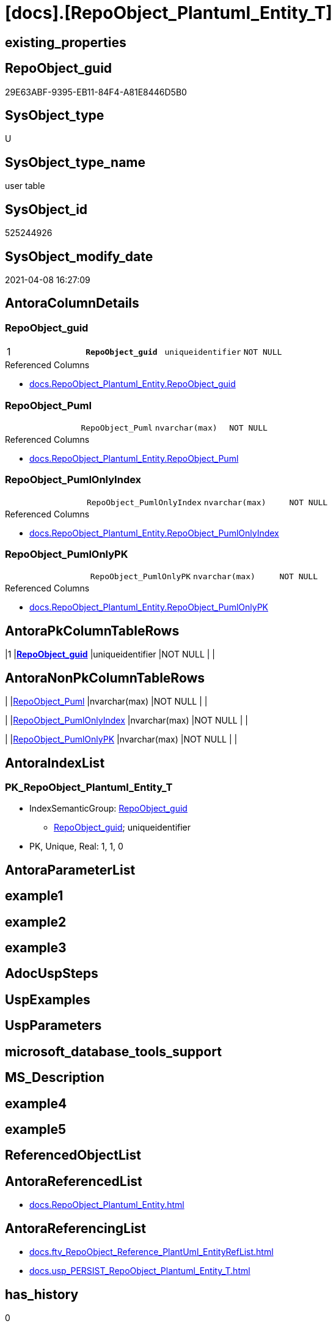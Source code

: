 = [docs].[RepoObject_Plantuml_Entity_T]

== existing_properties

// tag::existing_properties[]
:ExistsProperty--AntoraReferencedList:
:ExistsProperty--AntoraReferencingList:
:ExistsProperty--has_history:
:ExistsProperty--has_history_columns:
:ExistsProperty--is_persistence:
:ExistsProperty--is_persistence_check_duplicate_per_pk:
:ExistsProperty--is_persistence_check_for_empty_source:
:ExistsProperty--is_persistence_delete_changed:
:ExistsProperty--is_persistence_delete_missing:
:ExistsProperty--is_persistence_insert:
:ExistsProperty--is_persistence_truncate:
:ExistsProperty--is_persistence_update_changed:
:ExistsProperty--is_repo_managed:
:ExistsProperty--persistence_source_RepoObject_fullname:
:ExistsProperty--persistence_source_RepoObject_fullname2:
:ExistsProperty--persistence_source_RepoObject_guid:
:ExistsProperty--persistence_source_RepoObject_xref:
:ExistsProperty--pk_index_guid:
:ExistsProperty--pk_IndexPatternColumnDatatype:
:ExistsProperty--pk_IndexPatternColumnName:
:ExistsProperty--pk_IndexSemanticGroup:
:ExistsProperty--usp_persistence_RepoObject_guid:
:ExistsProperty--FK:
:ExistsProperty--AntoraIndexList:
:ExistsProperty--Columns:
// end::existing_properties[]

== RepoObject_guid

// tag::RepoObject_guid[]
29E63ABF-9395-EB11-84F4-A81E8446D5B0
// end::RepoObject_guid[]

== SysObject_type

// tag::SysObject_type[]
U 
// end::SysObject_type[]

== SysObject_type_name

// tag::SysObject_type_name[]
user table
// end::SysObject_type_name[]

== SysObject_id

// tag::SysObject_id[]
525244926
// end::SysObject_id[]

== SysObject_modify_date

// tag::SysObject_modify_date[]
2021-04-08 16:27:09
// end::SysObject_modify_date[]

== AntoraColumnDetails

// tag::AntoraColumnDetails[]
[[column-RepoObject_guid]]
=== RepoObject_guid

[cols="d,m,m,m,m,d"]
|===
|1
|*RepoObject_guid*
|uniqueidentifier
|NOT NULL
|
|
|===

.Referenced Columns
--
* xref:docs.RepoObject_Plantuml_Entity.adoc#column-RepoObject_guid[docs.RepoObject_Plantuml_Entity.RepoObject_guid]
--


[[column-RepoObject_Puml]]
=== RepoObject_Puml

[cols="d,m,m,m,m,d"]
|===
|
|RepoObject_Puml
|nvarchar(max)
|NOT NULL
|
|
|===

.Referenced Columns
--
* xref:docs.RepoObject_Plantuml_Entity.adoc#column-RepoObject_Puml[docs.RepoObject_Plantuml_Entity.RepoObject_Puml]
--


[[column-RepoObject_PumlOnlyIndex]]
=== RepoObject_PumlOnlyIndex

[cols="d,m,m,m,m,d"]
|===
|
|RepoObject_PumlOnlyIndex
|nvarchar(max)
|NOT NULL
|
|
|===

.Referenced Columns
--
* xref:docs.RepoObject_Plantuml_Entity.adoc#column-RepoObject_PumlOnlyIndex[docs.RepoObject_Plantuml_Entity.RepoObject_PumlOnlyIndex]
--


[[column-RepoObject_PumlOnlyPK]]
=== RepoObject_PumlOnlyPK

[cols="d,m,m,m,m,d"]
|===
|
|RepoObject_PumlOnlyPK
|nvarchar(max)
|NOT NULL
|
|
|===

.Referenced Columns
--
* xref:docs.RepoObject_Plantuml_Entity.adoc#column-RepoObject_PumlOnlyPK[docs.RepoObject_Plantuml_Entity.RepoObject_PumlOnlyPK]
--


// end::AntoraColumnDetails[]

== AntoraPkColumnTableRows

// tag::AntoraPkColumnTableRows[]
|1
|*<<column-RepoObject_guid>>*
|uniqueidentifier
|NOT NULL
|
|




// end::AntoraPkColumnTableRows[]

== AntoraNonPkColumnTableRows

// tag::AntoraNonPkColumnTableRows[]

|
|<<column-RepoObject_Puml>>
|nvarchar(max)
|NOT NULL
|
|

|
|<<column-RepoObject_PumlOnlyIndex>>
|nvarchar(max)
|NOT NULL
|
|

|
|<<column-RepoObject_PumlOnlyPK>>
|nvarchar(max)
|NOT NULL
|
|

// end::AntoraNonPkColumnTableRows[]

== AntoraIndexList

// tag::AntoraIndexList[]

[[index-PK_RepoObject_Plantuml_Entity_T]]
=== PK_RepoObject_Plantuml_Entity_T

* IndexSemanticGroup: xref:index/IndexSemanticGroup.adoc#_repoobject_guid[RepoObject_guid]
+
--
* <<column-RepoObject_guid>>; uniqueidentifier
--
* PK, Unique, Real: 1, 1, 0

// end::AntoraIndexList[]

== AntoraParameterList

// tag::AntoraParameterList[]

// end::AntoraParameterList[]

== example1

// tag::example1[]

// end::example1[]


== example2

// tag::example2[]

// end::example2[]


== example3

// tag::example3[]

// end::example3[]


== AdocUspSteps

// tag::AdocUspSteps[]

// end::AdocUspSteps[]


== UspExamples

// tag::UspExamples[]

// end::UspExamples[]


== UspParameters

// tag::UspParameters[]

// end::UspParameters[]


== microsoft_database_tools_support

// tag::microsoft_database_tools_support[]

// end::microsoft_database_tools_support[]


== MS_Description

// tag::MS_Description[]

// end::MS_Description[]


== example4

// tag::example4[]

// end::example4[]


== example5

// tag::example5[]

// end::example5[]


== ReferencedObjectList

// tag::ReferencedObjectList[]

// end::ReferencedObjectList[]


== AntoraReferencedList

// tag::AntoraReferencedList[]
* xref:docs.RepoObject_Plantuml_Entity.adoc[]
// end::AntoraReferencedList[]


== AntoraReferencingList

// tag::AntoraReferencingList[]
* xref:docs.ftv_RepoObject_Reference_PlantUml_EntityRefList.adoc[]
* xref:docs.usp_PERSIST_RepoObject_Plantuml_Entity_T.adoc[]
// end::AntoraReferencingList[]


== has_history

// tag::has_history[]
0
// end::has_history[]


== has_history_columns

// tag::has_history_columns[]
0
// end::has_history_columns[]


== is_persistence

// tag::is_persistence[]
1
// end::is_persistence[]


== is_persistence_check_duplicate_per_pk

// tag::is_persistence_check_duplicate_per_pk[]
0
// end::is_persistence_check_duplicate_per_pk[]


== is_persistence_check_for_empty_source

// tag::is_persistence_check_for_empty_source[]
0
// end::is_persistence_check_for_empty_source[]


== is_persistence_delete_changed

// tag::is_persistence_delete_changed[]
0
// end::is_persistence_delete_changed[]


== is_persistence_delete_missing

// tag::is_persistence_delete_missing[]
0
// end::is_persistence_delete_missing[]


== is_persistence_insert

// tag::is_persistence_insert[]
1
// end::is_persistence_insert[]


== is_persistence_truncate

// tag::is_persistence_truncate[]
1
// end::is_persistence_truncate[]


== is_persistence_update_changed

// tag::is_persistence_update_changed[]
0
// end::is_persistence_update_changed[]


== is_repo_managed

// tag::is_repo_managed[]
1
// end::is_repo_managed[]


== persistence_source_RepoObject_fullname

// tag::persistence_source_RepoObject_fullname[]
[docs].[RepoObject_Plantuml_Entity]
// end::persistence_source_RepoObject_fullname[]


== persistence_source_RepoObject_fullname2

// tag::persistence_source_RepoObject_fullname2[]
docs.RepoObject_Plantuml_Entity
// end::persistence_source_RepoObject_fullname2[]


== persistence_source_RepoObject_guid

// tag::persistence_source_RepoObject_guid[]
BCD49D8D-4595-EB11-84F4-A81E8446D5B0
// end::persistence_source_RepoObject_guid[]


== persistence_source_RepoObject_xref

// tag::persistence_source_RepoObject_xref[]
xref:docs.RepoObject_Plantuml_Entity.adoc[]
// end::persistence_source_RepoObject_xref[]


== pk_index_guid

// tag::pk_index_guid[]
B4686D3C-6598-EB11-84F4-A81E8446D5B0
// end::pk_index_guid[]


== pk_IndexPatternColumnDatatype

// tag::pk_IndexPatternColumnDatatype[]
uniqueidentifier
// end::pk_IndexPatternColumnDatatype[]


== pk_IndexPatternColumnName

// tag::pk_IndexPatternColumnName[]
RepoObject_guid
// end::pk_IndexPatternColumnName[]


== pk_IndexSemanticGroup

// tag::pk_IndexSemanticGroup[]
RepoObject_guid
// end::pk_IndexSemanticGroup[]


== usp_persistence_RepoObject_guid

// tag::usp_persistence_RepoObject_guid[]
2AE63ABF-9395-EB11-84F4-A81E8446D5B0
// end::usp_persistence_RepoObject_guid[]


== sql_modules_definition

// tag::sql_modules_definition[]
[source,sql]
----

----
// end::sql_modules_definition[]


